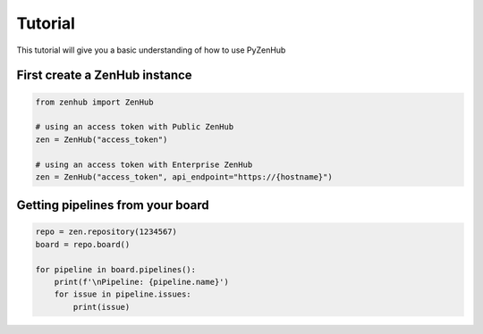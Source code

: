 .. -*- mode: rst; encoding: utf-8 -*-

Tutorial
========

This tutorial will give you a basic understanding of how to use PyZenHub

First create a ZenHub instance
------------------------------

.. code-block:: python

    from zenhub import ZenHub

    # using an access token with Public ZenHub
    zen = ZenHub("access_token")

    # using an access token with Enterprise ZenHub
    zen = ZenHub("access_token", api_endpoint="https://{hostname}")


Getting pipelines from your board
---------------------------------

.. code-block:: python

    repo = zen.repository(1234567)
    board = repo.board()

    for pipeline in board.pipelines():
        print(f'\nPipeline: {pipeline.name}')
        for issue in pipeline.issues:
            print(issue)
